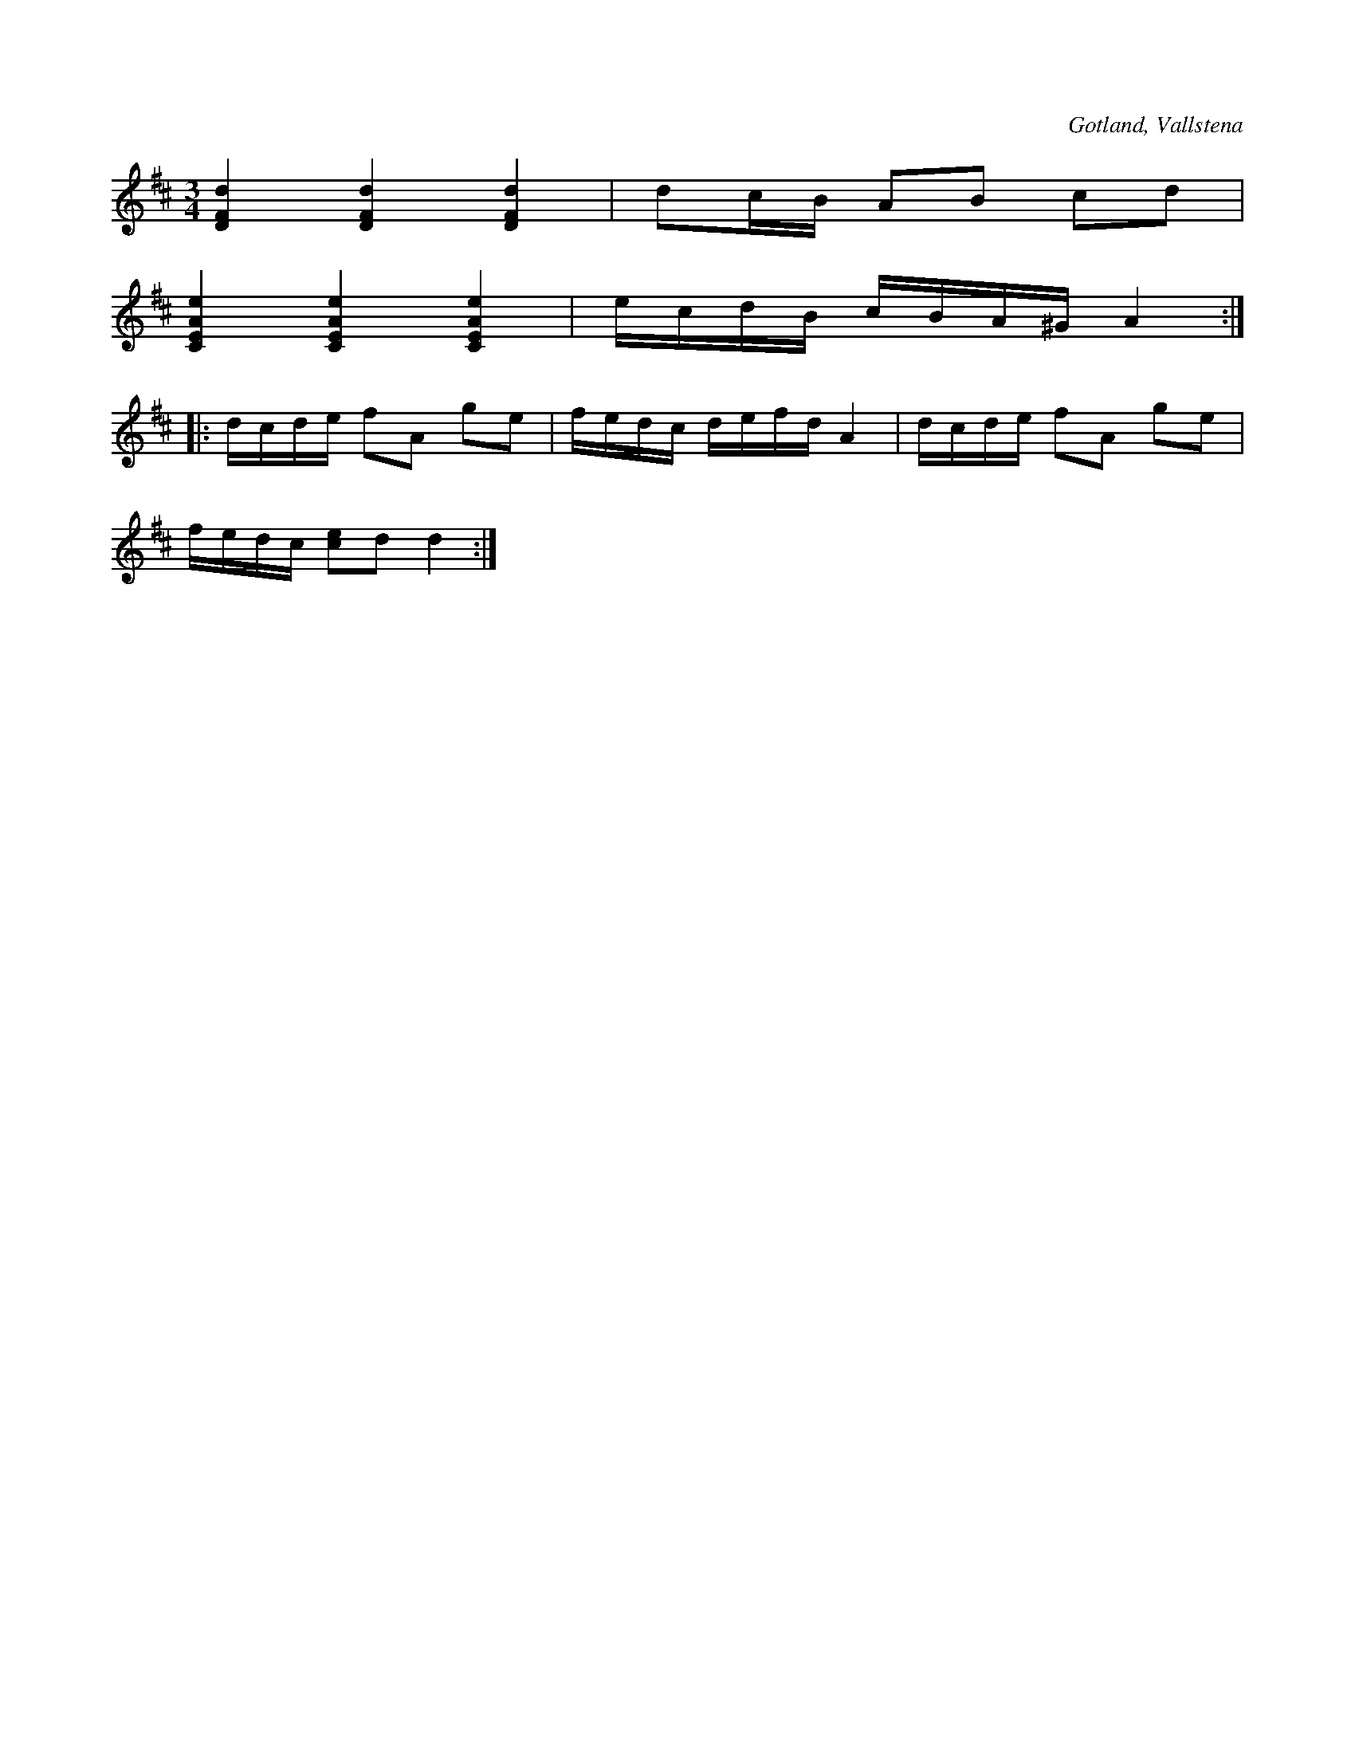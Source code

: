 X:219
T:
R:polska
S:Efter klockaren Veström i Vallstena.
O:Gotland, Vallstena
M:3/4
L:1/16
K:D
[DFd]4 [DFd]4 [DFd]4|d2cB A2B2 c2d2|
[CEAe]4 [CEAe]4 [CEAe]4|ecdB cBA^G A4::
dcde f2A2 g2e2|fedc defd A4|dcde f2A2 g2e2|
fedc [ce]2d2 d4:|

